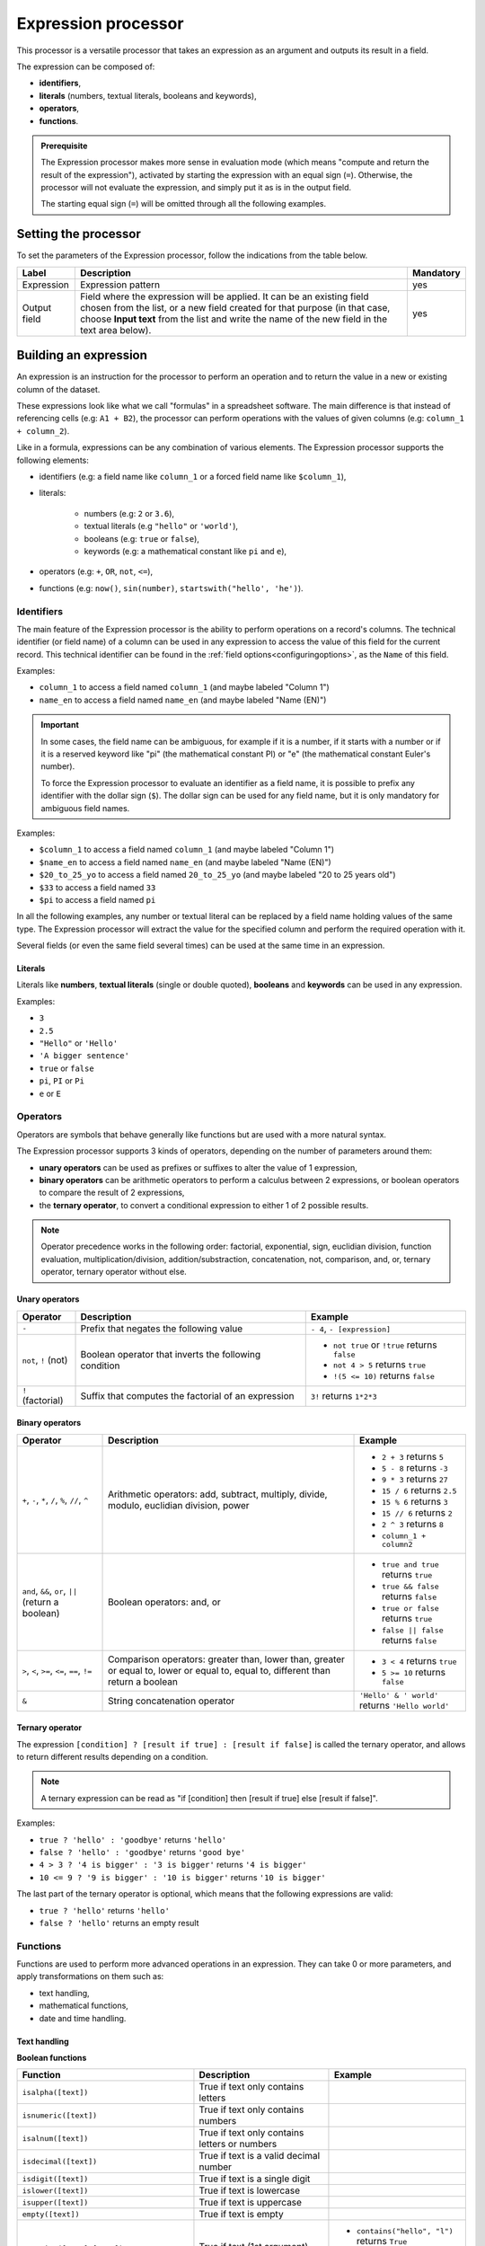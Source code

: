 Expression processor
====================

This processor is a versatile processor that takes an expression as an argument and outputs its result in a field.

The expression can be composed of:

- **identifiers**,
- **literals** (numbers, textual literals, booleans and keywords),
- **operators**,
- **functions**.

.. admonition:: Prerequisite
   :class: important

   The Expression processor makes more sense in evaluation mode (which means "compute and return the result of the expression"), activated by starting the expression with an equal sign (``=``). Otherwise, the processor will not evaluate the expression, and simply put it as is in the output field.

   The starting equal sign (``=``) will be omitted through all the following examples.


Setting the processor
---------------------

To set the parameters of the Expression processor, follow the indications from the table below.

.. list-table::
  :header-rows: 1

  * * Label
    * Description
    * Mandatory
  * * Expression
    * Expression pattern
    * yes
  * * Output field
    * Field where the expression will be applied. It can be an existing field chosen from the list, or a new field created for that purpose (in that case, choose **Input text** from the list and write the name of the new field in the text area below).
    * yes


Building an expression
----------------------

An expression is an instruction for the processor to perform an operation and to return the value in a new or existing column of the dataset.

These expressions look like what we call "formulas" in a spreadsheet software. The main difference is that instead of referencing cells (e.g: ``A1 + B2``), the processor can perform operations with the values of given columns (e.g: ``column_1 + column_2``).

Like in a formula, expressions can be any combination of various elements. The Expression processor supports the following elements:

- identifiers (e.g: a field name like ``column_1`` or a forced field name like ``$column_1``),
- literals:

    - numbers (e.g: ``2`` or ``3.6``),
    - textual literals (e.g ``"hello"`` or ``'world'``),
    - booleans (e.g: ``true`` or ``false``),
    - keywords (e.g: a mathematical constant like ``pi`` and ``e``),

- operators (e.g: ``+``, ``OR``, ``not``, ``<=``),
- functions (e.g: ``now()``, ``sin(number)``, ``startswith("hello', 'he')``).

Identifiers
~~~~~~~~~~~

The main feature of the Expression processor is the ability to perform operations on a record's columns. The technical identifier (or field name) of a column can be used in any expression to access the value of this field for the current record. This technical identifier can be found in the :ref:`field options<configuringoptions>`, as the ``Name`` of this field.

Examples:

- ``column_1`` to access a field named ``column_1`` (and maybe labeled "Column 1")
- ``name_en`` to access a field named ``name_en`` (and maybe labeled "Name (EN)")

.. admonition:: Important
   :class: important

   In some cases, the field name can be ambiguous, for example if it is a number, if it starts with a number or if it is a reserved keyword like "pi" (the mathematical constant PI) or "e" (the mathematical constant Euler's number).

   To force the Expression processor to evaluate an identifier as a field name, it is possible to prefix any identifier with the dollar sign (``$``). The dollar sign can be used for any field name, but it is only mandatory for ambiguous field names.

Examples:

- ``$column_1`` to access a field named ``column_1`` (and maybe labeled "Column 1")
- ``$name_en`` to access a field named ``name_en`` (and maybe labeled "Name (EN)")
- ``$20_to_25_yo`` to access a field named ``20_to_25_yo`` (and maybe labeled "20 to 25 years old")
- ``$33`` to access a field named ``33``
- ``$pi`` to access a field named ``pi``

In all the following examples, any number or textual literal can be replaced by a field name holding values of the same type. The Expression processor will extract the value for the specified column and perform the required operation with it.

Several fields (or even the same field several times) can be used at the same time in an expression.

Literals
^^^^^^^^

Literals like **numbers**, **textual literals** (single or double quoted), **booleans** and **keywords** can be used in any expression.

Examples:

- ``3``
- ``2.5``
- ``"Hello"`` or ``'Hello'``
- ``'A bigger sentence'``
- ``true`` or ``false``
- ``pi``, ``PI`` or ``Pi``
- ``e`` or ``E``

Operators
~~~~~~~~~

Operators are symbols that behave generally like functions but are used with a more natural syntax.

The Expression processor supports 3 kinds of operators, depending on the number of parameters around them:

- **unary operators** can be used as prefixes or suffixes to alter the value of 1 expression,
- **binary operators** can be arithmetic operators to perform a calculus between 2 expressions, or boolean operators to compare the result of 2 expressions,
- the **ternary operator**, to convert a conditional expression to either 1 of 2 possible results.

.. admonition:: Note
   :class: note

   Operator precedence works in the following order: factorial, exponential, sign, euclidian division, function evaluation, multiplication/division, addition/substraction, concatenation, not, comparison, and, or, ternary operator, ternary operator without else.

Unary operators
^^^^^^^^^^^^^^^

.. list-table::
   :header-rows: 1

   * * Operator
     * Description
     * Example
   * * ``-``
     * Prefix that negates the following value
     * ``- 4``, ``- [expression]``
   * * ``not``, ``!`` (not)
     * Boolean operator that inverts the following condition
     * * ``not true`` or  ``!true`` returns ``false``
       * ``not 4 > 5`` returns ``true``
       * ``!(5 <= 10)`` returns ``false``
   * * ``!`` (factorial)
     * Suffix that computes the factorial of an expression
     * ``3!`` returns ``1*2*3``

Binary operators
^^^^^^^^^^^^^^^^

.. list-table::
   :header-rows: 1

   * * Operator
     * Description
     * Example
   * * ``+``, ``-``, ``*``, ``/``, ``%``, ``//``, ``^``
     * Arithmetic operators: add, subtract, multiply, divide, modulo, euclidian division, power
     * * ``2 + 3`` returns ``5``
       * ``5 - 8`` returns ``-3``
       * ``9 * 3`` returns ``27``
       * ``15 / 6`` returns ``2.5``
       * ``15 % 6`` returns ``3``
       * ``15 // 6`` returns ``2``
       * ``2 ^ 3`` returns ``8``
       * ``column_1 + column2``
   * * ``and``, ``&&``, ``or``, ``||`` (return a boolean)
     * Boolean operators: and, or
     * * ``true and true`` returns ``true``
       * ``true && false`` returns ``false``
       * ``true or false`` returns ``true``
       * ``false || false`` returns ``false``
   * * ``>``, ``<``, ``>=``, ``<=``, ``==``, ``!=``
     * Comparison operators: greater than, lower than, greater or equal to, lower or equal to, equal to, different than return a boolean
     * * ``3 < 4`` returns ``true``
       * ``5 >= 10`` returns ``false``
   * * ``&``
     * String concatenation operator
     * ``'Hello' & ' world'`` returns ``'Hello world'``

Ternary operator
^^^^^^^^^^^^^^^^

The expression ``[condition] ? [result if true] : [result if false]`` is called the ternary operator, and allows to return different results depending on a condition.

.. admonition:: Note
   :class: note

   A ternary expression can be read as "if [condition] then [result if true] else [result if false]".

Examples:

- ``true ? 'hello' : 'goodbye'`` returns ``'hello'``
- ``false ? 'hello' : 'goodbye'`` returns ``'good bye'``
- ``4 > 3 ? '4 is bigger' : '3 is bigger'`` returns ``'4 is bigger'``
- ``10 <= 9 ? '9 is bigger' : '10 is bigger'`` returns ``'10 is bigger'``

The last part of the ternary operator is optional, which means that the following expressions are valid:

- ``true ? 'hello'`` returns ``'hello'``
- ``false ? 'hello'`` returns an empty result

Functions
~~~~~~~~~

Functions are used to perform more advanced operations in an expression. They can take 0 or more parameters, and apply transformations on them such as:

- text handling,
- mathematical functions,
- date and time handling.

Text handling
^^^^^^^^^^^^^

**Boolean functions**

.. list-table::
   :header-rows: 1

   * * Function
     * Description
     * Example
   * * ``isalpha([text])``
     * True if text only contains letters
     *
   * * ``isnumeric([text])``
     * True if text only contains numbers
     *
   * * ``isalnum([text])``
     * True if text only contains letters or numbers
     *
   * * ``isdecimal([text])``
     * True if text is a valid decimal number
     *
   * * ``isdigit([text])``
     * True if text is a single digit
     *
   * * ``islower([text])``
     * True if text is lowercase
     *
   * * ``isupper([text])``
     * True if text is uppercase
     *
   * * ``empty([text])``
     * True if text is empty
     *
   * * ``contains([text],[text])``, ``startswith([text],[text])``, ``endswith([text],[text])``
     * True if text (1st argument) contains, starts with or ends with text (2nd argument)
     * * ``contains("hello", "l")`` returns ``True``
       * ``startswith("hello', 'he')`` returns ``True``
       * ``endswith("hello', 'he')`` returns ``False``


**Processing functions**

.. list-table::
   :header-rows: 1

   * * Function
     * Description
     * Example
   * * ``length([text])``
     * Return the length of the text
     * ``length('hello')`` returns ``5``
   * * ``lower([text])``, ``upper([text])``
     * Convert text to lowercase, to uppercase
     *
   * * ``capitalize([text])``, ``capitalize_all([text])``
     * Capitalize the first letter of the text, the first letter of each word
     *
   * * * ``ljust([text],[numeric],[text])``
       * ``rjust([text],[numeric],[text])``
       * ``center([text],[numeric],[text])``
     * Left, right and center justify a text (1st argument), until it reaches [numeric] characters with another text (3rd argument)
     * * ``ljust("4400", 5, "0")`` returns ``"44000"``
       * ``rjust("4400", 5, "0")`` returns ``"04400"``
       * ``center("4400", 6,"0")`` returns ``"044000"``
   * * ``normalize([text])``
     * Convert a text to its ascii representation
     * ``normalize("你好")`` returns ``"ni hao"``
   * * ``substring([text],[numeric],[numeric])``
     * Extract a substring of text, starting at index indicated by 2nd argument and of a length indicated by 3rd argument (optional).
     * ``substring('hello', 1, 3)`` returns ``"ell"``

Mathematical functions
^^^^^^^^^^^^^^^^^^^^^^

.. list-table::
   :header-rows: 1

   * * Function
     * Description
     * Example
   * * ``abs([numeric])``
     * Absolute value
     * ``abs(-4)`` returns ``4``
   * * ``sqrt([numeric])``
     * Square root
     *
   * * ``floor([numeric])``, ``ceil([numeric])``
     * Floor and ceiling functions
     * * ``floor(4.6)`` returns ``4``
       * ``ceil(3.3)`` returns ``4``
   * * ``max([numeric],[numeric])``, ``min([numeric],[numeric])``
     * Max and min functions
     *
   * * ``round([numeric])``
     * Return the nearest integer
     * * ``round(4.6)`` returns ``5``
       * ``round(3.3)`` returns ``4``
   * * ``random([numeric])``
     * Random number generator (between 0 and [numeric])
     * ``random(10)`` returns for example ``7.27846540481``
   * * ``pow([numeric], [numeric])``
     * Power function
     * ``pow(2, 3)`` returns ``8``
   * * ``exp([numeric])``, ``log([numeric])``, ``log10([numeric])``
     * Exponential, logarithm and base 10 logarithm functions
     * ``exp(1)`` returns ``E``
   * * ``radians([numeric])``
     * Convert an angle from degrees to radians
     * ``radians(180)`` returns ``PI``
   * * ``degrees([numeric])``
     * Convert an angle from radians to degrees
     * ``degrees(PI)`` returns ``180``
   * * ``cos([numeric])``, ``cosh([numeric])``, ``sin([numeric])``, ``sinh([numeric])``, ``tan([numeric])``, ``tanh([numeric])``
     * Cosine, hyperbolic cosine, sine, hyperbolic sine, tangent, hyperbolic tangent (in radians)
     * ``sin(PI)`` returns ``0``
   * * ``acos([numeric])``, ``acosh([numeric])``, ``asin([numeric])``, ``asinh([numeric])``, ``atan([numeric])``, ``atanh([numeric])``
     * Inverse cosine, inverse cosine hyberbolical, inverse sine, inverse sine hyperbolical, inverse tangent, inverse tangent hyperbolical (in radians)
     * ``acos(0)`` returns ``PI/2``

Date and time handling
^^^^^^^^^^^^^^^^^^^^^^

.. list-table::
   :header-rows: 1

   * * Function
     * Description
     * Example
   * * ``year([datetime])``, ``quarter([datetime])``, ``month([datetime])``, ``day([datetime])``, ``dayofweek([datetime])``, ``hour([datetime])``, ``minute([datetime])``, ``second([datetime])``
     * Extract the year, quarter, month, day, day of week, hours, minutes, seconds from a datetime
     * * ``year("2014-06-07")`` returns ``2014``
       * ``hour("2014-06-07 17:00")`` returns ``17``
       * ``hour("2014-06-07 17:00", "Europe/Paris")`` returns ``19``
   * * ``add_years([datetime],[numeric])``, ``add_months([datetime],[numeric])``, ``add_days([datetime],[numeric])``, ``add_hours([datetime],[numeric])``, ``add_minutes([datetime],[numeric])``, ``add_seconds([datetime],[numeric])``
     * Add years, months, days, hours, minutes, seconds to a datetime
     * ``add_months("2014-11-14", "3")`` returns ``2015-02-14``
   * * ``fromtimestamp([numeric])``
     * Convert a timestamp to a datetime
     *
   * * ``quartertodaterange([numeric])``
     * Convert a quarter (e.g: "2014Q2", "2019q1") to a date range
     * ``quartertodaterange("2014Q2")`` returns ``"2014-04-01 / 2014-06-30"``
   * * ``datediff([datetime], [datetime], [unit])``
     * Count the number of units between the two datetimes. ``[unit]`` can be "year", "month", "day", "hour", "minute", "second".
     * * ``datediff("2014-02-28", "2015-02-28", "month")`` returns ``12``
       * ``datediff("2014-02-28T20:00:00Z", "2014-02-28T21:00:00Z", "minute")`` returns ``60``
